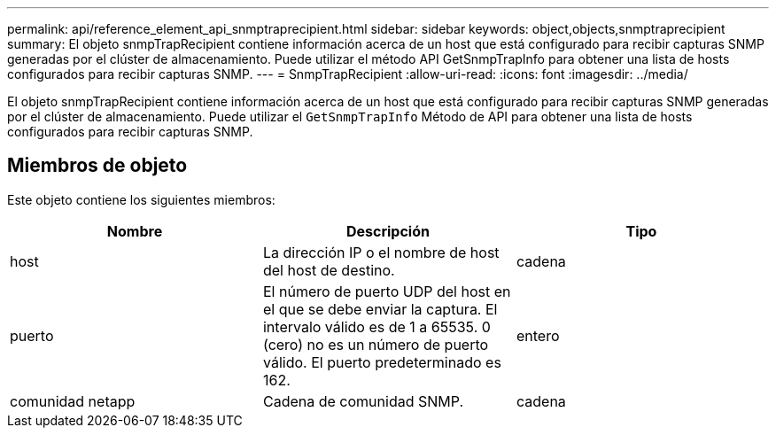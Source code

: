---
permalink: api/reference_element_api_snmptraprecipient.html 
sidebar: sidebar 
keywords: object,objects,snmptraprecipient 
summary: El objeto snmpTrapRecipient contiene información acerca de un host que está configurado para recibir capturas SNMP generadas por el clúster de almacenamiento. Puede utilizar el método API GetSnmpTrapInfo para obtener una lista de hosts configurados para recibir capturas SNMP. 
---
= SnmpTrapRecipient
:allow-uri-read: 
:icons: font
:imagesdir: ../media/


[role="lead"]
El objeto snmpTrapRecipient contiene información acerca de un host que está configurado para recibir capturas SNMP generadas por el clúster de almacenamiento. Puede utilizar el `GetSnmpTrapInfo` Método de API para obtener una lista de hosts configurados para recibir capturas SNMP.



== Miembros de objeto

Este objeto contiene los siguientes miembros:

|===
| Nombre | Descripción | Tipo 


 a| 
host
 a| 
La dirección IP o el nombre de host del host de destino.
 a| 
cadena



 a| 
puerto
 a| 
El número de puerto UDP del host en el que se debe enviar la captura. El intervalo válido es de 1 a 65535. 0 (cero) no es un número de puerto válido. El puerto predeterminado es 162.
 a| 
entero



 a| 
comunidad netapp
 a| 
Cadena de comunidad SNMP.
 a| 
cadena

|===